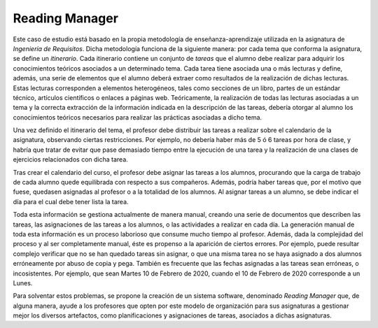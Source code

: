 =================
 Reading Manager
=================

Este caso de estudio está basado en la propia metodología de enseñanza-aprendizaje utilizada en la asignatura de *Ingeniería de Requisitos*. Dicha metodología funciona de la siguiente manera: por cada tema que conforma la asignatura, se define un *itinerario*. Cada itinerario contiene un conjunto de *tareas* que el alumno debe realizar para adquirir los conocimientos teóricos asociados a un determinado tema. Cada tarea tiene asociada una o más lecturas
y define, además, una serie de elementos que el alumno deberá extraer como resultados de la realización de dichas lecturas. Estas lecturas corresponden a elementos heterogéneos, tales como secciones de un libro, partes de un estándar técnico, artículos científicos o enlaces a páginas web. Teóricamente, la realización de todas las lecturas asociadas a un tema y la correcta extracción de la información indicada en la descripción de las tareas, debería otorgar al alumno los conocimientos teóricos necesarios para realizar las prácticas asociadas a dicho tema.

Una vez definido el itinerario del tema, el profesor debe distribuir las tareas a realizar sobre el calendario de la asignatura, observando ciertas restricciones. Por ejemplo, no debería haber más de 5 ó 6 tareas por hora de clase, y habría que tratar de evitar que pase demasiado tiempo entre la ejecución de una tarea y la realización de una clases de ejercicios relacionados con dicha tarea.

Tras crear el calendario del curso, el profesor debe asignar las tareas a los alumnos, procurando que la carga de trabajo de cada alumno quede equilibrada con respecto a sus compañeros. Además, podría haber tareas que, por el motivo que fuese, quedasen asignadas al profesor o a la totalidad de los alumnos. Al asignar tareas a un alumno, se debe indicar el día para el cual debe tener lista la tarea.

Toda esta información se gestiona actualmente de manera manual, creando una serie de documentos que describen las tareas, las asignaciones de las tareas a los alumnos, o las actividades a realizar en cada día. La generación manual de toda esta información es un proceso laborioso que consume mucho tiempo al profesor. Además, dada la complejidad del proceso y al ser completamente manual, éste es propenso a la aparición de ciertos errores. Por ejemplo, puede resultar complejo verificar que no se han quedado tareas sin asignar, o que una misma tarea no se haya asignado a dos alumnos erróneamente por abuso de copia y pega. También es frecuente que las fechas asignadas a las tareas sean erróneas, o incosistentes. Por ejemplo, que sean Martes 10 de Febrero de 2020, cuando el 10 de Febrero de 2020 corresponde a un Lunes.

Para solventar estos problemas, se propone la creación de un sistema software, denominado *Reading Manager* que, de alguna manera, ayude a los profesores que opten por este modelo de organización para sus asignaturas a gestionar mejor los diversos artefactos, como planificaciones y asignaciones de tareas, asociados a dichas asignaturas.
